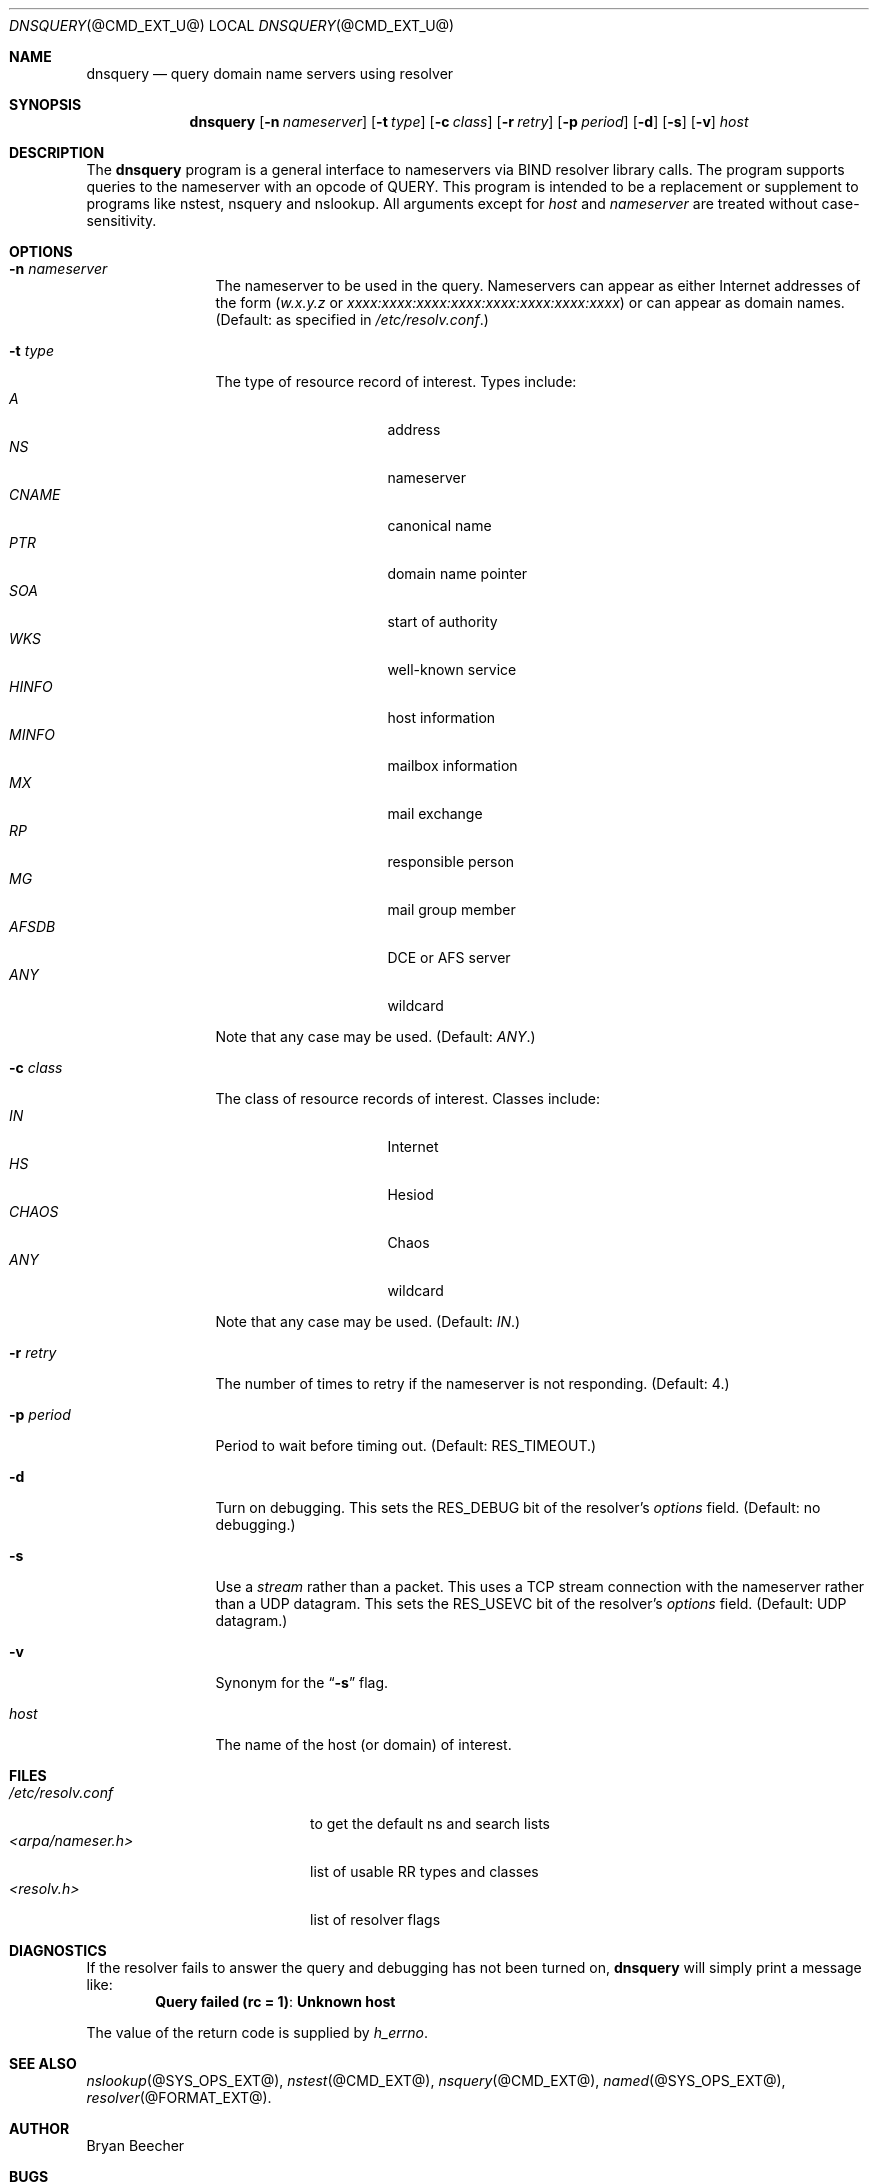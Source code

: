.\" $Id: dnsquery.1,v 1.1.1.2 2002/11/18 22:26:23 bbraun Exp $
.\"
.\"Copyright (c) 1995,1996,1999 by Internet Software Consortium
.\"
.\"Permission to use, copy, modify, and distribute this software for any
.\"purpose with or without fee is hereby granted, provided that the above
.\"copyright notice and this permission notice appear in all copies.
.\"
.\"THE SOFTWARE IS PROVIDED "AS IS" AND INTERNET SOFTWARE CONSORTIUM DISCLAIMS
.\"ALL WARRANTIES WITH REGARD TO THIS SOFTWARE INCLUDING ALL IMPLIED WARRANTIES
.\"OF MERCHANTABILITY AND FITNESS. IN NO EVENT SHALL INTERNET SOFTWARE
.\"CONSORTIUM BE LIABLE FOR ANY SPECIAL, DIRECT, INDIRECT, OR CONSEQUENTIAL
.\"DAMAGES OR ANY DAMAGES WHATSOEVER RESULTING FROM LOSS OF USE, DATA OR
.\"PROFITS, WHETHER IN AN ACTION OF CONTRACT, NEGLIGENCE OR OTHER TORTIOUS
.\"ACTION, ARISING OUT OF OR IN CONNECTION WITH THE USE OR PERFORMANCE OF THIS
.\"SOFTWARE.
.\"
.Dd March 10, 1990
.Dt DNSQUERY @CMD_EXT_U@
.Os BSD 4
.Sh NAME
.Nm dnsquery 
.Nd query domain name servers using resolver
.Sh SYNOPSIS
.Nm dnsquery
.Op Fl n Ar nameserver
.Op Fl t Ar type
.Op Fl c Ar class
.Op Fl r Ar retry
.Op Fl p Ar period
.Op Fl d
.Op Fl s
.Op Fl v
.Ar host
.Sh DESCRIPTION
The
.Ic dnsquery
program is a general interface to nameservers via
BIND resolver library calls.  The program supports
queries to the nameserver with an opcode of QUERY.
This program is intended to be a replacement or
supplement to programs like nstest, nsquery and
nslookup.  All arguments except for
.Ar host
and
.Ar nameserver
are treated without case-sensitivity.
.Sh OPTIONS
.Bl -tag -width Fl
.It Fl n Ar nameserver
The nameserver to be used in the query.  Nameservers can appear as either 
Internet addresses of the form
.Ar ( w.x.y.z
or
.Ar xxxx:xxxx:xxxx:xxxx:xxxx:xxxx:xxxx:xxxx )
or can appear as domain names.
(Default: as specified in 
.Pa /etc/resolv.conf . ) 
.It Fl t Ar type
The type of resource record of interest.  Types include:
.Bl -tag -width "AFSDB  " -compact -offset indent
.It Ar A
address
.It Ar NS
nameserver
.It Ar CNAME
canonical name
.It Ar PTR
domain name pointer
.It Ar SOA
start of authority
.It Ar WKS
well-known service
.It Ar HINFO
host information
.It Ar MINFO
mailbox information
.It Ar MX
mail exchange
.It Ar RP
responsible person
.It Ar MG
mail group member
.It Ar AFSDB
DCE or AFS server
.It Ar ANY
wildcard
.El
.Pp
Note that any case may be used.  (Default:  
.Ar ANY . )
.It Fl c Ar class
The class of resource records of interest.
Classes include:
.Bl -tag -width "CHAOS  " -compact -offset indent
.It Ar IN
Internet
.It Ar HS
Hesiod
.It Ar CHAOS
Chaos
.It Ar ANY
wildcard
.El
.Pp
Note that any case may be used.  (Default:  
.Ar IN . )
.It Fl r Ar retry
The number of times to retry if the nameserver is
not responding.  (Default:  4.)
.It Fl p Ar period
Period to wait before timing out.  (Default:  
.Dv RES_TIMEOUT . )
.It Fl d
Turn on debugging.  This sets the 
.Dv RES_DEBUG 
bit of the resolver's
.Ft options
field.  (Default:  no debugging.)
.It Fl s
Use a
.Em stream
rather than a packet.  This uses a TCP stream connection with
the nameserver rather than a UDP datagram.  This sets the
.Dv RES_USEVC 
bit of the resolver's
.Ft options
field.  (Default:  UDP datagram.)
.It Fl v
Synonym for the 
.Dq Fl s 
flag.
.It Ar host
The name of the host (or domain) of interest.
.El
.Sh FILES
.Bl -tag -width "<arpa/nameser.h>  " -compact
.It Pa /etc/resolv.conf 
to get the default ns and search lists
.It Pa <arpa/nameser.h>
list of usable RR types and classes
.It Pa <resolv.h>
list of resolver flags
.El
.Sh DIAGNOSTICS
If the resolver fails to answer the query and debugging has not been
turned on,
.Ic dnsquery
will simply print a message like:
.Dl Query failed (rc = 1) : Unknown host
.Pp
The value of the return code is supplied by 
.Ft h_errno .
.Sh SEE ALSO
.Xr nslookup @SYS_OPS_EXT@ , 
.Xr nstest @CMD_EXT@ , 
.Xr nsquery @CMD_EXT@ , 
.Xr named @SYS_OPS_EXT@ , 
.Xr resolver @FORMAT_EXT@ .
.Sh AUTHOR
Bryan Beecher
.Sh BUGS
Queries of a class other than 
.Ar IN 
can have interesting results
since ordinarily a nameserver only has a list of root nameservers
for class 
.Ar IN 
resource records.
.Pp
.Ic Dnsquery 
uses a call to 
.Fn inet_addr 
to determine if the argument
for the 
.Dq Fl n
option is a valid Internet address.  Unfortunately,
.Fn inet_addr 
seems to cause a segmentation fault with some (bad)
IP addresses (e.g., 1.2.3.4.5).
